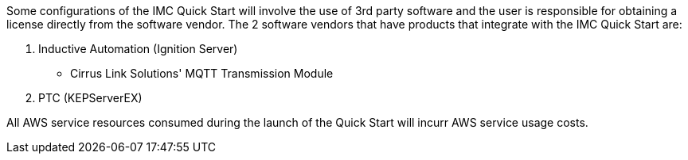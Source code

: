 // Include details about the license and how they can sign up. If no license is required, clarify that. 

Some configurations of the IMC Quick Start will involve the use of 3rd party software and the user is responsible for obtaining a license directly from the software vendor. The 2 software vendors that have products that integrate with the IMC Quick Start are:

. Inductive Automation (Ignition Server)
* Cirrus Link Solutions' MQTT Transmission Module
. PTC (KEPServerEX)

All AWS service resources consumed during the launch of the Quick Start will incurr AWS service usage costs.

